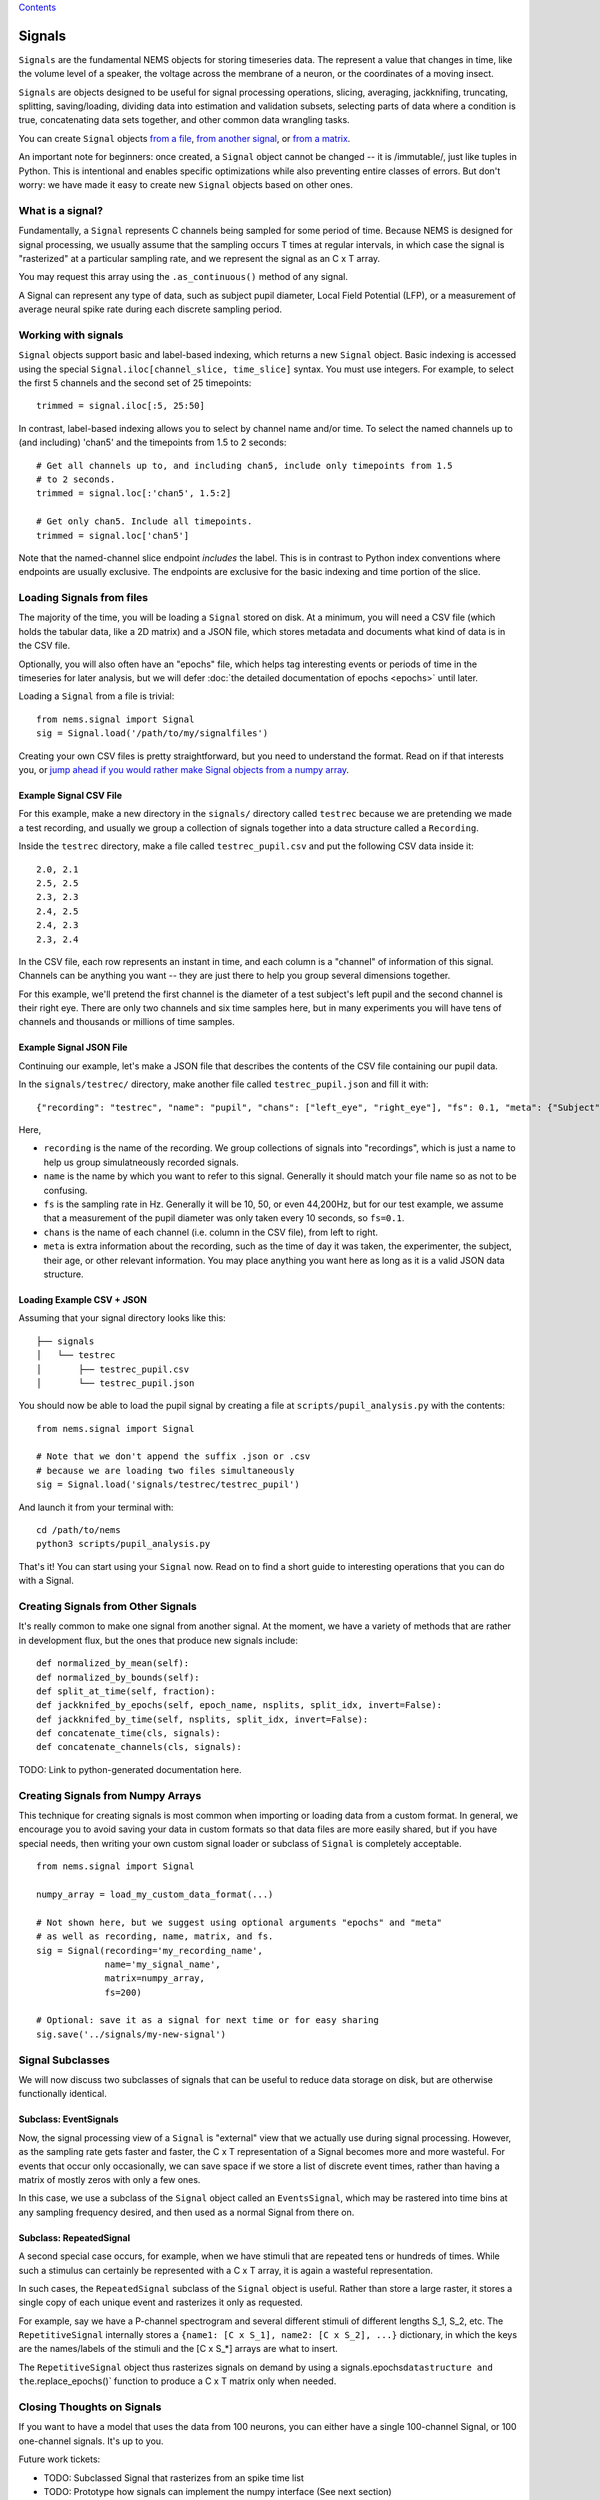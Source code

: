 `Contents <README.md>`__

Signals
=======

``Signals`` are the fundamental NEMS objects for storing timeseries
data. The represent a value that changes in time, like the volume level
of a speaker, the voltage across the membrane of a neuron, or the
coordinates of a moving insect.

``Signals`` are objects designed to be useful for signal processing
operations, slicing, averaging, jackknifing, truncating, splitting,
saving/loading, dividing data into estimation and validation subsets,
selecting parts of data where a condition is true, concatenating data
sets together, and other common data wrangling tasks.

You can create ``Signal`` objects `from a
file <#loading-signals-from-files>`__, `from another
signal <#creating-signals-from-other-signals>`__, or `from a
matrix <#creating-signals-from-numpy-arrays>`__.

An important note for beginners: once created, a ``Signal`` object
cannot be changed -- it is /immutable/, just like tuples in Python. This
is intentional and enables specific optimizations while also preventing
entire classes of errors. But don't worry: we have made it easy to
create new ``Signal`` objects based on other ones.

What is a signal?
-----------------

Fundamentally, a ``Signal`` represents C channels being sampled for some
period of time. Because NEMS is designed for signal processing, we
usually assume that the sampling occurs T times at regular intervals, in
which case the signal is "rasterized" at a particular sampling rate, and
we represent the signal as an C x T array.

You may request this array using the ``.as_continuous()`` method of any
signal.

A Signal can represent any type of data, such as subject pupil diameter,
Local Field Potential (LFP), or a measurement of average neural spike
rate during each discrete sampling period.

Working with signals
--------------------

``Signal`` objects support basic and label-based indexing, which returns
a new ``Signal`` object. Basic indexing is accessed using the special
``Signal.iloc[channel_slice, time_slice]`` syntax. You must use
integers. For example, to select the first 5 channels and the second set
of 25 timepoints:

::

    trimmed = signal.iloc[:5, 25:50]

In contrast, label-based indexing allows you to select by channel name
and/or time. To select the named channels up to (and including) 'chan5'
and the timepoints from 1.5 to 2 seconds:

::

    # Get all channels up to, and including chan5, include only timepoints from 1.5
    # to 2 seconds.
    trimmed = signal.loc[:'chan5', 1.5:2]

    # Get only chan5. Include all timepoints.
    trimmed = signal.loc['chan5']

Note that the named-channel slice endpoint *includes* the label. This is
in contrast to Python index conventions where endpoints are usually
exclusive. The endpoints are exclusive for the basic indexing and time
portion of the slice.

Loading Signals from files
--------------------------

The majority of the time, you will be loading a ``Signal`` stored on
disk. At a minimum, you will need a CSV file (which holds the tabular
data, like a 2D matrix) and a JSON file, which stores metadata and
documents what kind of data is in the CSV file.

Optionally, you will also often have an "epochs" file, which helps tag
interesting events or periods of time in the timeseries for later
analysis, but we will defer :doc:`the detailed documentation of
epochs <epochs>` until later.

Loading a ``Signal`` from a file is trivial:

::

    from nems.signal import Signal
    sig = Signal.load('/path/to/my/signalfiles')

Creating your own CSV files is pretty straightforward, but you need to
understand the format. Read on if that interests you, or `jump ahead if
you would rather make Signal objects from a numpy
array <#creating-signals-from-numpy-arrays>`__.

Example Signal CSV File
~~~~~~~~~~~~~~~~~~~~~~~

For this example, make a new directory in the ``signals/`` directory
called ``testrec`` because we are pretending we made a test recording,
and usually we group a collection of signals together into a data
structure called a ``Recording``.

Inside the ``testrec`` directory, make a file called
``testrec_pupil.csv`` and put the following CSV data inside it:

::

    2.0, 2.1
    2.5, 2.5
    2.3, 2.3
    2.4, 2.5
    2.4, 2.3
    2.3, 2.4

In the CSV file, each row represents an instant in time, and each column
is a "channel" of information of this signal. Channels can be anything
you want -- they are just there to help you group several dimensions
together.

For this example, we'll pretend the first channel is the diameter of a
test subject's left pupil and the second channel is their right eye.
There are only two channels and six time samples here, but in many
experiments you will have tens of channels and thousands or millions of
time samples.

Example Signal JSON File
~~~~~~~~~~~~~~~~~~~~~~~~

Continuing our example, let's make a JSON file that describes the
contents of the CSV file containing our pupil data.

In the ``signals/testrec/`` directory, make another file called
``testrec_pupil.json`` and fill it with:

::

    {"recording": "testrec", "name": "pupil", "chans": ["left_eye", "right_eye"], "fs": 0.1, "meta": {"Subject": "Don Quixote", "Age": 36}}

Here,

-  ``recording`` is the name of the recording. We group collections of
   signals into "recordings", which is just a name to help us group
   simulatneously recorded signals.
-  ``name`` is the name by which you want to refer to this signal.
   Generally it should match your file name so as not to be confusing.
-  ``fs`` is the sampling rate in Hz. Generally it will be 10, 50, or
   even 44,200Hz, but for our test example, we assume that a measurement
   of the pupil diameter was only taken every 10 seconds, so ``fs=0.1``.
-  ``chans`` is the name of each channel (i.e. column in the CSV file),
   from left to right.
-  ``meta`` is extra information about the recording, such as the time
   of day it was taken, the experimenter, the subject, their age, or
   other relevant information. You may place anything you want here as
   long as it is a valid JSON data structure.

Loading Example CSV + JSON
~~~~~~~~~~~~~~~~~~~~~~~~~~

Assuming that your signal directory looks like this:

::

    ├── signals
    │   └── testrec
    │       ├── testrec_pupil.csv
    │       └── testrec_pupil.json

You should now be able to load the pupil signal by creating a file at
``scripts/pupil_analysis.py`` with the contents:

::

    from nems.signal import Signal

    # Note that we don't append the suffix .json or .csv
    # because we are loading two files simultaneously
    sig = Signal.load('signals/testrec/testrec_pupil')

And launch it from your terminal with:

::

    cd /path/to/nems
    python3 scripts/pupil_analysis.py

That's it! You can start using your ``Signal`` now. Read on to find a
short guide to interesting operations that you can do with a Signal.

Creating Signals from Other Signals
-----------------------------------

It's really common to make one signal from another signal. At the
moment, we have a variety of methods that are rather in development
flux, but the ones that produce new signals include:

::

        def normalized_by_mean(self):
        def normalized_by_bounds(self):
        def split_at_time(self, fraction):
        def jackknifed_by_epochs(self, epoch_name, nsplits, split_idx, invert=False):
        def jackknifed_by_time(self, nsplits, split_idx, invert=False):
        def concatenate_time(cls, signals):
        def concatenate_channels(cls, signals):

TODO: Link to python-generated documentation here.

Creating Signals from Numpy Arrays
----------------------------------

This technique for creating signals is most common when importing or
loading data from a custom format. In general, we encourage you to avoid
saving your data in custom formats so that data files are more easily
shared, but if you have special needs, then writing your own custom
signal loader or subclass of ``Signal`` is completely acceptable.

::

    from nems.signal import Signal

    numpy_array = load_my_custom_data_format(...)

    # Not shown here, but we suggest using optional arguments "epochs" and "meta"
    # as well as recording, name, matrix, and fs.
    sig = Signal(recording='my_recording_name',
                 name='my_signal_name',
                 matrix=numpy_array,
                 fs=200)

    # Optional: save it as a signal for next time or for easy sharing
    sig.save('../signals/my-new-signal')

Signal Subclasses
-----------------

We will now discuss two subclasses of signals that can be useful to
reduce data storage on disk, but are otherwise functionally identical.

Subclass: EventSignals
~~~~~~~~~~~~~~~~~~~~~~

Now, the signal processing view of a ``Signal`` is "external" view that
we actually use during signal processing. However, as the sampling rate
gets faster and faster, the C x T representation of a Signal becomes
more and more wasteful. For events that occur only occasionally, we can
save space if we store a list of discrete event times, rather than
having a matrix of mostly zeros with only a few ones.

In this case, we use a subclass of the ``Signal`` object called an
``EventsSignal``, which may be rastered into time bins at any sampling
frequency desired, and then used as a normal Signal from there on.

Subclass: RepeatedSignal
~~~~~~~~~~~~~~~~~~~~~~~~

A second special case occurs, for example, when we have stimuli that are
repeated tens or hundreds of times. While such a stimulus can certainly
be represented with a C x T array, it is again a wasteful
representation.

In such cases, the ``RepeatedSignal`` subclass of the ``Signal`` object
is useful. Rather than store a large raster, it stores a single copy of
each unique event and rasterizes it only as requested.

For example, say we have a P-channel spectrogram and several different
stimuli of different lengths S\_1, S\_2, etc. The ``RepetitiveSignal``
internally stores a ``{name1: [C x S_1], name2: [C x S_2], ...}``
dictionary, in which the keys are the names/labels of the stimuli and
the [C x S\_\*] arrays are what to insert.

The ``RepetitiveSignal`` object thus rasterizes signals on demand by
using a
signal\ ``s``.epochs\ ``datastructure and the``.replace\_epochs()\`
function to produce a C x T matrix only when needed.

Closing Thoughts on Signals
---------------------------

If you want to have a model that uses the data from 100 neurons, you can
either have a single 100-channel Signal, or 100 one-channel signals.
It's up to you.

Future work tickets:

-  TODO: Subclassed Signal that rasterizes from an spike time list
-  TODO: Prototype how signals can implement the numpy interface (See
   next section)

Signals Implement the Numpy Interface
~~~~~~~~~~~~~~~~~~~~~~~~~~~~~~~~~~~~~

Signals implement the Numpy universal function interface. This means
that you can perform a variety of array operations on Signals:

::

    # Add a DC offset of 5 to the signal
    offset_signal = signal + 5

    # Matrix multiplication
    weighted_channels = weights @ signal

    # Multi-signal operations (stim and pupil are signals)
    pred = stim * pupil + stim * pupil**2 + stim * pupil**3

    # Apply a linear filter to the signal. A new signal is created as fir
    fir = lfilter(b, a, stim)

    # Now, average across the filtered channels.
    fir_mean = fir.mean(axis=0)

When performing an operation on a signal, a new signal object is
returned. The signal will be identical to the original object, albeit
with appropriately-transformed data (e.g., sampling rate and epochs will
be copied over).

If you attempt to perform an operation (e.g., adding two signals) that
do not match in some attribute (e.g., number of samples, sampling rate,
etc.) you'll get an error.
